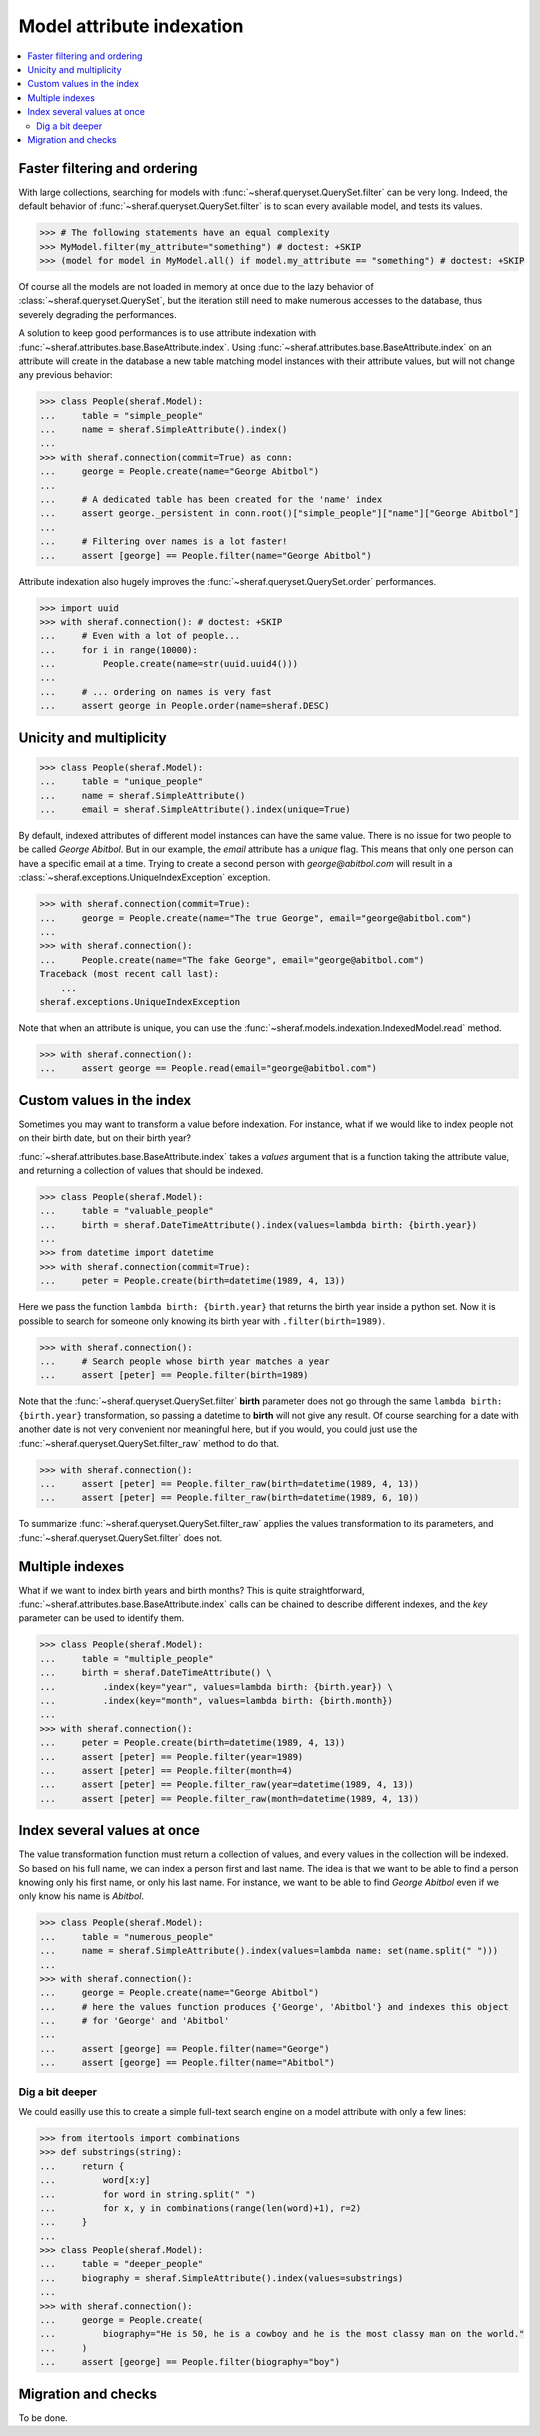 Model attribute indexation
==========================

.. contents::
   :local:

Faster filtering and ordering
-----------------------------

With large collections, searching for models with :func:`~sheraf.queryset.QuerySet.filter` can be very long. Indeed, the default behavior of :func:`~sheraf.queryset.QuerySet.filter` is to scan every available model, and tests its values.

.. code-block:: python

    >>> # The following statements have an equal complexity
    >>> MyModel.filter(my_attribute="something") # doctest: +SKIP
    >>> (model for model in MyModel.all() if model.my_attribute == "something") # doctest: +SKIP

Of course all the models are not loaded in memory at once due to the lazy behavior of :class:`~sheraf.queryset.QuerySet`, but the iteration still need to make numerous accesses to the database, thus severely degrading the performances.

A solution to keep good performances is to use attribute indexation with :func:`~sheraf.attributes.base.BaseAttribute.index`. Using :func:`~sheraf.attributes.base.BaseAttribute.index` on an attribute will create in the database a new table matching model instances with their attribute values, but will not change any previous behavior:

.. code-block:: python

    >>> class People(sheraf.Model):
    ...     table = "simple_people"
    ...     name = sheraf.SimpleAttribute().index()
    ...
    >>> with sheraf.connection(commit=True) as conn:
    ...     george = People.create(name="George Abitbol")
    ...
    ...     # A dedicated table has been created for the 'name' index
    ...     assert george._persistent in conn.root()["simple_people"]["name"]["George Abitbol"]
    ...
    ...     # Filtering over names is a lot faster!
    ...     assert [george] == People.filter(name="George Abitbol")

Attribute indexation also hugely improves the :func:`~sheraf.queryset.QuerySet.order` performances.

.. code-block:: python

    >>> import uuid
    >>> with sheraf.connection(): # doctest: +SKIP
    ...     # Even with a lot of people...
    ...     for i in range(10000):
    ...         People.create(name=str(uuid.uuid4()))
    ...
    ...     # ... ordering on names is very fast
    ...     assert george in People.order(name=sheraf.DESC)


Unicity and multiplicity
------------------------

.. code-block:: python

    >>> class People(sheraf.Model):
    ...     table = "unique_people"
    ...     name = sheraf.SimpleAttribute()
    ...     email = sheraf.SimpleAttribute().index(unique=True)

By default, indexed attributes of different model instances can have the same value. There is no issue for two people to be called `George Abitbol`. But in our example, the `email` attribute has a `unique` flag. This means that only one person can have a specific email at a time. Trying to create a second person with `george@abitbol.com` will result in a :class:`~sheraf.exceptions.UniqueIndexException` exception.

.. code-block:: python

    >>> with sheraf.connection(commit=True):
    ...     george = People.create(name="The true George", email="george@abitbol.com")
    ...
    >>> with sheraf.connection():
    ...     People.create(name="The fake George", email="george@abitbol.com")
    Traceback (most recent call last):
        ...
    sheraf.exceptions.UniqueIndexException

Note that when an attribute is unique, you can use the :func:`~sheraf.models.indexation.IndexedModel.read` method.

.. code-block:: python

    >>> with sheraf.connection():
    ...     assert george == People.read(email="george@abitbol.com")

Custom values in the index
--------------------------

Sometimes you may want to transform a value before indexation. For instance, what if we would like to index people not on their birth date, but on their birth year?

:func:`~sheraf.attributes.base.BaseAttribute.index` takes a `values` argument that is a function taking the attribute value, and returning a collection of values that should be indexed.

.. code-block:: python

    >>> class People(sheraf.Model):
    ...     table = "valuable_people"
    ...     birth = sheraf.DateTimeAttribute().index(values=lambda birth: {birth.year})
    ...
    >>> from datetime import datetime
    >>> with sheraf.connection(commit=True):
    ...     peter = People.create(birth=datetime(1989, 4, 13))


Here we pass the function ``lambda birth: {birth.year}`` that returns the birth year inside a python set. Now it is possible to search for someone only knowing its birth year with ``.filter(birth=1989)``.

.. code-block:: python

    >>> with sheraf.connection():
    ...     # Search people whose birth year matches a year
    ...     assert [peter] == People.filter(birth=1989)

Note that the :func:`~sheraf.queryset.QuerySet.filter` **birth** parameter does not go through the same ``lambda birth: {birth.year}`` transformation, so passing a datetime to **birth** will not give any result. Of course searching for a date with another date is not very convenient nor meaningful here, but if you would, you could just use the :func:`~sheraf.queryset.QuerySet.filter_raw` method to do that.

.. code-block:: python

    >>> with sheraf.connection():
    ...     assert [peter] == People.filter_raw(birth=datetime(1989, 4, 13))
    ...     assert [peter] == People.filter_raw(birth=datetime(1989, 6, 10))

To summarize :func:`~sheraf.queryset.QuerySet.filter_raw` applies the values transformation to its parameters, and :func:`~sheraf.queryset.QuerySet.filter` does not.

Multiple indexes
----------------

What if we want to index birth years and birth months? This is quite straightforward, :func:`~sheraf.attributes.base.BaseAttribute.index` calls can be chained to describe different indexes, and the `key` parameter can be used to identify them.

.. code-block:: python

    >>> class People(sheraf.Model):
    ...     table = "multiple_people"
    ...     birth = sheraf.DateTimeAttribute() \
    ...         .index(key="year", values=lambda birth: {birth.year}) \
    ...         .index(key="month", values=lambda birth: {birth.month})
    ...
    >>> with sheraf.connection():
    ...     peter = People.create(birth=datetime(1989, 4, 13))
    ...     assert [peter] == People.filter(year=1989)
    ...     assert [peter] == People.filter(month=4)
    ...     assert [peter] == People.filter_raw(year=datetime(1989, 4, 13))
    ...     assert [peter] == People.filter_raw(month=datetime(1989, 4, 13))

Index several values at once
----------------------------

The value transformation function must return a collection of values, and every values in the collection will be indexed. So based on his full name, we can index a person first and last name. The idea is that we want to be able to find a person knowing only his first name, or only his last name. For instance, we want to be able to find *George Abitbol* even if we only know his name is *Abitbol*.

.. code-block:: python

    >>> class People(sheraf.Model):
    ...     table = "numerous_people"
    ...     name = sheraf.SimpleAttribute().index(values=lambda name: set(name.split(" ")))
    ...
    >>> with sheraf.connection():
    ...     george = People.create(name="George Abitbol")
    ...     # here the values function produces {'George', 'Abitbol'} and indexes this object
    ...     # for 'George' and 'Abitbol'
    ...
    ...     assert [george] == People.filter(name="George")
    ...     assert [george] == People.filter(name="Abitbol")

Dig a bit deeper
````````````````

We could easilly use this to create a simple full-text search engine on a model attribute with only a few lines:

.. code-block:: python

    >>> from itertools import combinations
    >>> def substrings(string):
    ...     return {
    ...         word[x:y]
    ...         for word in string.split(" ")
    ...         for x, y in combinations(range(len(word)+1), r=2)
    ...     }
    ...
    >>> class People(sheraf.Model):
    ...     table = "deeper_people"
    ...     biography = sheraf.SimpleAttribute().index(values=substrings)
    ...
    >>> with sheraf.connection():
    ...     george = People.create(
    ...         biography="He is 50, he is a cowboy and he is the most classy man on the world."
    ...     )
    ...     assert [george] == People.filter(biography="boy")

Migration and checks
--------------------

To be done.
